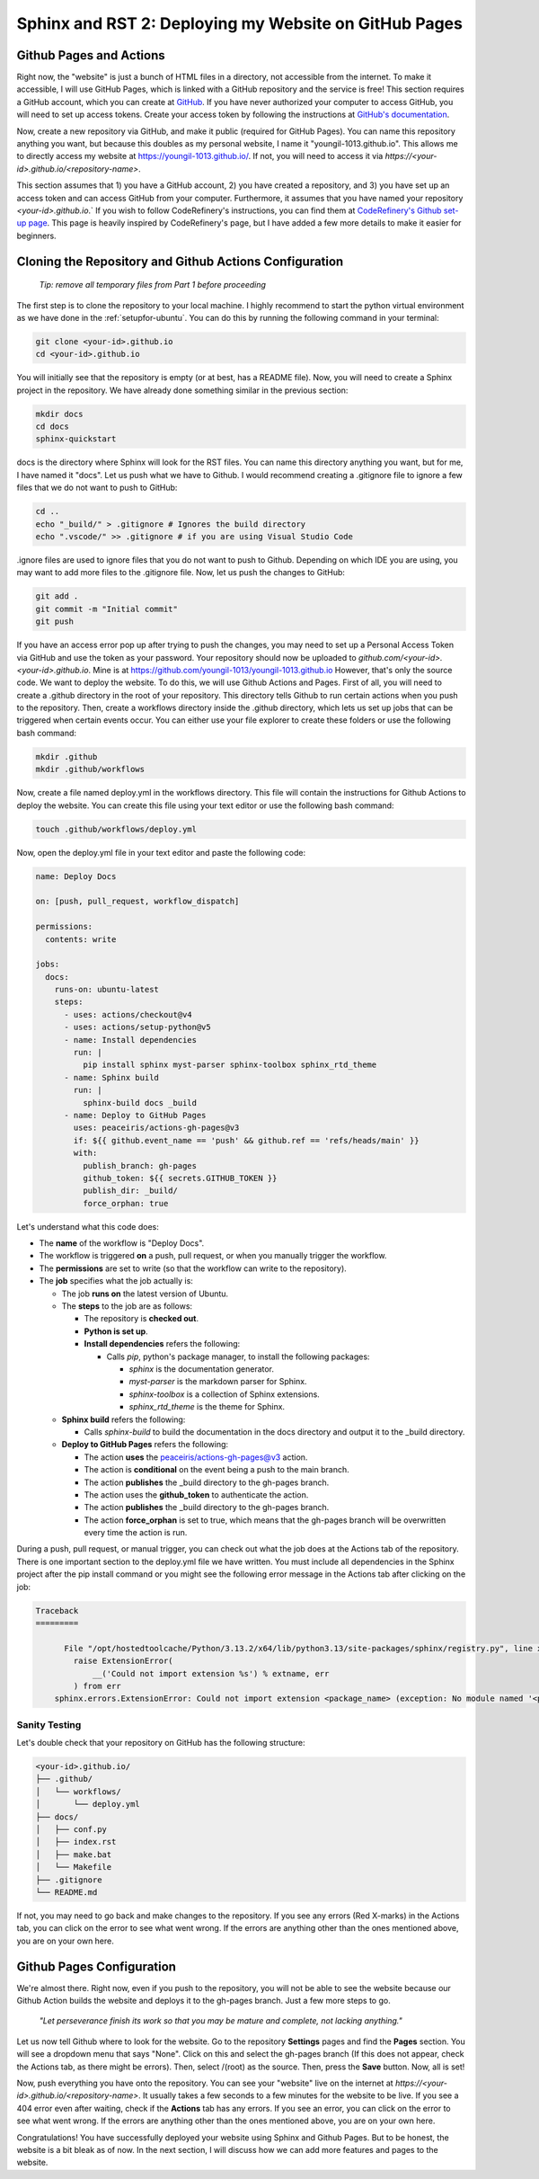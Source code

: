 Sphinx and RST 2: Deploying my Website on GitHub Pages
======================================================

.. role:: bash(code)
   :language: bash

Github Pages and Actions
------------------------

Right now, the "website" is just a bunch of HTML files in a directory, not accessible from the internet. To make it accessible, I will use GitHub Pages, which is linked with a GitHub repository and the service is free!
This section requires a GitHub account, which you can create at `GitHub <https:github.com>`_. If you have never authorized your computer to access GitHub, you will need to set up access tokens.
Create your access token by following the instructions at `GitHub's documentation <https://docs.github.com/en/github/authenticating-to-github/keeping-your-account-and-data-secure/creating-a-personal-access-token>`_.

Now, create a new repository via GitHub, and make it public (required for GitHub Pages). You can name this repository anything you want, but because this doubles as my personal website, I name it "youngil-1013.github.io".
This allows me to directly access my website at `https://youngil-1013.github.io/ <https://youngil-1013.github.io/>`_. If not, you will need to access it via `https://<your-id>.github.io/<repository-name>`.

This section assumes that 1\) you have a GitHub account, 2\) you have created a repository, and 3\) you have set up an access token and can access GitHub from your computer. Furthermore, it assumes that you have named your repository `<your-id>.github.io`.`
If you wish to follow CodeRefinery's instructions, you can find them at `CodeRefinery's Github set-up page <https://coderefinery.github.io/documentation/gh-pages/>`_. This page is heavily inspired by CodeRefinery's page, but I have added a few more details to make it easier for beginners.

Cloning the Repository and Github Actions Configuration
-------------------------------------------------------

  `Tip: remove all temporary files from Part 1 before proceeding`

The first step is to clone the repository to your local machine. I highly recommend to start the python virtual environment as we have done in the :ref:`setupfor-ubuntu`. You can do this by running the following command in your terminal:

.. code-block:: bash

  git clone <your-id>.github.io
  cd <your-id>.github.io

You will initially see that the repository is empty (or at best, has a README file). Now, you will need to create a Sphinx project in the repository. We have already done something similar in the previous section:

.. code-block:: bash

  mkdir docs
  cd docs
  sphinx-quickstart

docs is the directory where Sphinx will look for the RST files. You can name this directory anything you want, but for me, I have named it "docs". Let us push what we have to Github. I would recommend creating a .gitignore file to ignore a few files that we do not want to push to GitHub:

.. code-block:: bash

  cd ..
  echo "_build/" > .gitignore # Ignores the build directory
  echo ".vscode/" >> .gitignore # if you are using Visual Studio Code

.ignore files are used to ignore files that you do not want to push to Github. Depending on which IDE you are using, you may want to add more files to the .gitignore file. Now, let us push the changes to GitHub:

.. code-block:: bash

  git add .
  git commit -m "Initial commit"
  git push

If you have an access error pop up after trying to push the changes, you may need to set up a Personal Access Token via GitHub and use the token as your password. 
Your repository should now be uploaded to `github.com/<your-id>.<your-id>.github.io`. Mine is at `https://github.com/youngil-1013/youngil-1013.github.io <https://github.com/youngil-1013/youngil-1013.github.io>`_
However, that's only the source code. We want to deploy the website. To do this, we will use Github Actions and Pages. First of all, you will need to create a .github directory in the root of your repository. This directory tells Github to run certain actions when you push to the repository.
Then, create a workflows directory inside the .github directory, which lets us set up jobs that can be triggered when certain events occur. You can either use your file explorer to create these folders or use the following bash command:

.. code-block:: bash

  mkdir .github
  mkdir .github/workflows

Now, create a file named deploy.yml in the workflows directory. This file will contain the instructions for Github Actions to deploy the website. You can create this file using your text editor or use the following bash command:

.. code-block:: bash

  touch .github/workflows/deploy.yml

Now, open the deploy.yml file in your text editor and paste the following code:

.. code-block:: yaml

  name: Deploy Docs

  on: [push, pull_request, workflow_dispatch]

  permissions:
    contents: write

  jobs:
    docs:
      runs-on: ubuntu-latest
      steps:
        - uses: actions/checkout@v4
        - uses: actions/setup-python@v5
        - name: Install dependencies
          run: |
            pip install sphinx myst-parser sphinx-toolbox sphinx_rtd_theme
        - name: Sphinx build
          run: |
            sphinx-build docs _build
        - name: Deploy to GitHub Pages
          uses: peaceiris/actions-gh-pages@v3
          if: ${{ github.event_name == 'push' && github.ref == 'refs/heads/main' }}
          with:
            publish_branch: gh-pages
            github_token: ${{ secrets.GITHUB_TOKEN }}
            publish_dir: _build/
            force_orphan: true

Let's understand what this code does:

* The **name** of the workflow is "Deploy Docs".
  
* The workflow is triggered **on** a push, pull request, or when you manually trigger the workflow.
  
* The **permissions** are set to write (so that the workflow can write to the repository).
 
* The **job** specifies what the job actually is:
  
  * The job **runs on** the latest version of Ubuntu.
  
  * The **steps** to the job are as follows:
  
    * The repository is **checked out**.
  
    * **Python is set up**.
  
    * **Install dependencies** refers the following:
  
      * Calls *pip*, python's package manager, to install the following packages:
  
        * *sphinx* is the documentation generator.
  
        * *myst-parser* is the markdown parser for Sphinx.
  
        * *sphinx-toolbox* is a collection of Sphinx extensions.
  
        * *sphinx_rtd_theme* is the theme for Sphinx.
  
  * **Sphinx build** refers the following:

    * Calls *sphinx-build* to build the documentation in the docs directory and output it to the _build directory.

  * **Deploy to GitHub Pages** refers the following:
  
    * The action **uses** the peaceiris/actions-gh-pages@v3 action.
  
    * The action is **conditional** on the event being a push to the main branch.
  
    * The action **publishes** the _build directory to the gh-pages branch.
  
    * The action uses the **github_token** to authenticate the action.
  
    * The action **publishes** the _build directory to the gh-pages branch.
  
    * The action **force_orphan** is set to true, which means that the gh-pages branch will be overwritten every time the action is run.

During a push, pull request, or manual trigger, you can check out what the job does at the Actions tab of the repository. There is one important section to the deploy.yml file we have written.
You must include all dependencies in the Sphinx project after the pip install command or you might see the following error message in the Actions tab after clicking on the job:

.. code-block:: bash

  Traceback
  =========

        File "/opt/hostedtoolcache/Python/3.13.2/x64/lib/python3.13/site-packages/sphinx/registry.py", line xxx, in load_extension
          raise ExtensionError(
              __('Could not import extension %s') % extname, err
          ) from err
      sphinx.errors.ExtensionError: Could not import extension <package_name> (exception: No module named '<package_name>')

Sanity Testing
~~~~~~~~~~~~~~

Let's double check that your repository on GitHub has the following structure:

.. code-block:: bash

  <your-id>.github.io/
  ├── .github/
  │   └── workflows/
  │       └── deploy.yml
  ├── docs/
  │   ├── conf.py
  │   ├── index.rst
  │   ├── make.bat
  │   └── Makefile
  ├── .gitignore
  └── README.md

If not, you may need to go back and make changes to the repository. If you see any errors (Red X-marks) in the Actions tab, you can click on the error to see what went wrong. If the errors are anything other than the ones mentioned above, you are on your own here.

Github Pages Configuration
--------------------------

We're almost there. Right now, even if you push to the repository, you will not be able to see the website because our Github Action builds the website and deploys it to the gh-pages branch. Just a few more steps to go.

  `"Let perseverance finish its work so that you may be mature and complete, not lacking anything."`

Let us now tell Github where to look for the website. Go to the repository **Settings** pages and find the **Pages** section. You will see a dropdown menu that says "None". Click on this and select the gh-pages branch (If this does not appear, check the Actions tab, as there might be errors). Then, select /(root) as the source. Then, press the **Save** button. Now, all is set!

Now, push everything you have onto the repository. You can see your "website" live on the internet at `https://<your-id>.github.io/<repository-name>`. It usually takes a few seconds to a few minutes for the website to be live. If you see a 404 error even after waiting, check if the **Actions** tab has any errors. If you see an error, you can click on the error to see what went wrong.
If the errors are anything other than the ones mentioned above, you are on your own here.

Congratulations! You have successfully deployed your website using Sphinx and Github Pages. But to be honest, the website is a bit bleak as of now. In the next section, I will discuss how we can add more features and pages to the website.